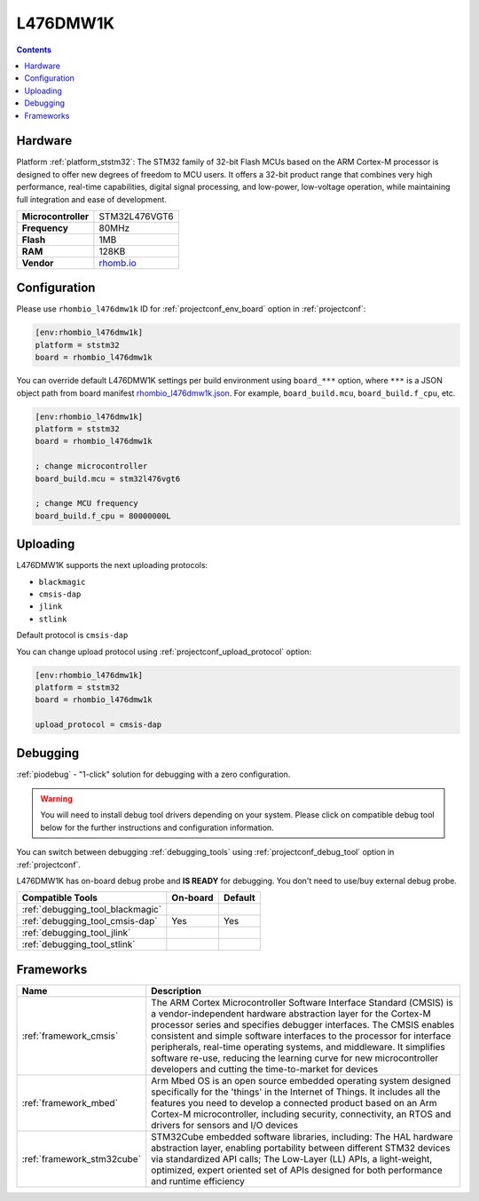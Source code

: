 ..  Copyright (c) 2014-present PlatformIO <contact@platformio.org>
    Licensed under the Apache License, Version 2.0 (the "License");
    you may not use this file except in compliance with the License.
    You may obtain a copy of the License at
       http://www.apache.org/licenses/LICENSE-2.0
    Unless required by applicable law or agreed to in writing, software
    distributed under the License is distributed on an "AS IS" BASIS,
    WITHOUT WARRANTIES OR CONDITIONS OF ANY KIND, either express or implied.
    See the License for the specific language governing permissions and
    limitations under the License.

.. _board_ststm32_rhombio_l476dmw1k:

L476DMW1K
=========

.. contents::

Hardware
--------

Platform :ref:`platform_ststm32`: The STM32 family of 32-bit Flash MCUs based on the ARM Cortex-M processor is designed to offer new degrees of freedom to MCU users. It offers a 32-bit product range that combines very high performance, real-time capabilities, digital signal processing, and low-power, low-voltage operation, while maintaining full integration and ease of development.

.. list-table::

  * - **Microcontroller**
    - STM32L476VGT6
  * - **Frequency**
    - 80MHz
  * - **Flash**
    - 1MB
  * - **RAM**
    - 128KB
  * - **Vendor**
    - `rhomb.io <https://os.mbed.com/platforms/RHOMBIO-L476DMW1K/?utm_source=platformio.org&utm_medium=docs>`__


Configuration
-------------

Please use ``rhombio_l476dmw1k`` ID for :ref:`projectconf_env_board` option in :ref:`projectconf`:

.. code-block:: ini

  [env:rhombio_l476dmw1k]
  platform = ststm32
  board = rhombio_l476dmw1k

You can override default L476DMW1K settings per build environment using
``board_***`` option, where ``***`` is a JSON object path from
board manifest `rhombio_l476dmw1k.json <https://github.com/platformio/platform-ststm32/blob/master/boards/rhombio_l476dmw1k.json>`_. For example,
``board_build.mcu``, ``board_build.f_cpu``, etc.

.. code-block:: ini

  [env:rhombio_l476dmw1k]
  platform = ststm32
  board = rhombio_l476dmw1k

  ; change microcontroller
  board_build.mcu = stm32l476vgt6

  ; change MCU frequency
  board_build.f_cpu = 80000000L


Uploading
---------
L476DMW1K supports the next uploading protocols:

* ``blackmagic``
* ``cmsis-dap``
* ``jlink``
* ``stlink``

Default protocol is ``cmsis-dap``

You can change upload protocol using :ref:`projectconf_upload_protocol` option:

.. code-block:: ini

  [env:rhombio_l476dmw1k]
  platform = ststm32
  board = rhombio_l476dmw1k

  upload_protocol = cmsis-dap

Debugging
---------

:ref:`piodebug` - "1-click" solution for debugging with a zero configuration.

.. warning::
    You will need to install debug tool drivers depending on your system.
    Please click on compatible debug tool below for the further
    instructions and configuration information.

You can switch between debugging :ref:`debugging_tools` using
:ref:`projectconf_debug_tool` option in :ref:`projectconf`.

L476DMW1K has on-board debug probe and **IS READY** for debugging. You don't need to use/buy external debug probe.

.. list-table::
  :header-rows:  1

  * - Compatible Tools
    - On-board
    - Default
  * - :ref:`debugging_tool_blackmagic`
    - 
    - 
  * - :ref:`debugging_tool_cmsis-dap`
    - Yes
    - Yes
  * - :ref:`debugging_tool_jlink`
    - 
    - 
  * - :ref:`debugging_tool_stlink`
    - 
    - 

Frameworks
----------
.. list-table::
    :header-rows:  1

    * - Name
      - Description

    * - :ref:`framework_cmsis`
      - The ARM Cortex Microcontroller Software Interface Standard (CMSIS) is a vendor-independent hardware abstraction layer for the Cortex-M processor series and specifies debugger interfaces. The CMSIS enables consistent and simple software interfaces to the processor for interface peripherals, real-time operating systems, and middleware. It simplifies software re-use, reducing the learning curve for new microcontroller developers and cutting the time-to-market for devices

    * - :ref:`framework_mbed`
      - Arm Mbed OS is an open source embedded operating system designed specifically for the 'things' in the Internet of Things. It includes all the features you need to develop a connected product based on an Arm Cortex-M microcontroller, including security, connectivity, an RTOS and drivers for sensors and I/O devices

    * - :ref:`framework_stm32cube`
      - STM32Cube embedded software libraries, including: The HAL hardware abstraction layer, enabling portability between different STM32 devices via standardized API calls; The Low-Layer (LL) APIs, a light-weight, optimized, expert oriented set of APIs designed for both performance and runtime efficiency